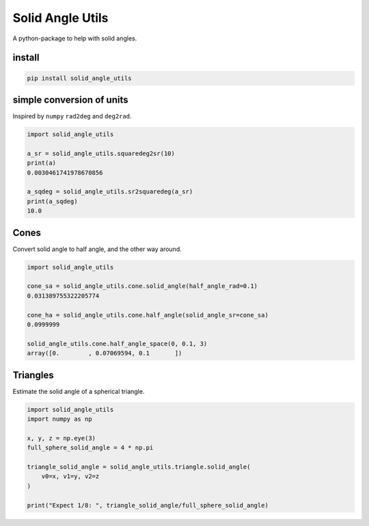 #################
Solid Angle Utils
#################
|TestStatus| |PyPiStatus| |BlackStyle|

A python-package to help with solid angles.

*******
install
*******

.. code:: bash

    pip install solid_angle_utils


**************************
simple conversion of units
**************************

Inspired by ``numpy`` ``rad2deg`` and ``deg2rad``.

.. code:: python

    import solid_angle_utils

    a_sr = solid_angle_utils.squaredeg2sr(10)
    print(a)
    0.0030461741978670856

    a_sqdeg = solid_angle_utils.sr2squaredeg(a_sr)
    print(a_sqdeg)
    10.0


*****
Cones
*****

Convert solid angle to half angle, and the other way around.

.. code:: python

    import solid_angle_utils

    cone_sa = solid_angle_utils.cone.solid_angle(half_angle_rad=0.1)
    0.031389755322205774

    cone_ha = solid_angle_utils.cone.half_angle(solid_angle_sr=cone_sa)
    0.0999999

    solid_angle_utils.cone.half_angle_space(0, 0.1, 3)
    array([0.        , 0.07069594, 0.1       ])


*********
Triangles
*********

Estimate the solid angle of a spherical triangle.

.. code:: python

    import solid_angle_utils
    import numpy as np

    x, y, z = np.eye(3)
    full_sphere_solid_angle = 4 * np.pi

    triangle_solid_angle = solid_angle_utils.triangle.solid_angle(
        v0=x, v1=y, v2=z
    )

    print("Expect 1/8: ", triangle_solid_angle/full_sphere_solid_angle)




.. |BlackStyle| image:: https://img.shields.io/badge/code%20style-black-000000.svg
    :target: https://github.com/psf/black

.. |TestStatus| image:: https://github.com/cherenkov-plenoscope/solid_angle_utils/actions/workflows/test.yml/badge.svg?branch=main
    :target: https://github.com/cherenkov-plenoscope/solid_angle_utils/actions/workflows/test.yml

.. |PyPiStatus| image:: https://img.shields.io/pypi/v/solid_angle_utils
    :target: https://pypi.org/project/solid_angle_utils
